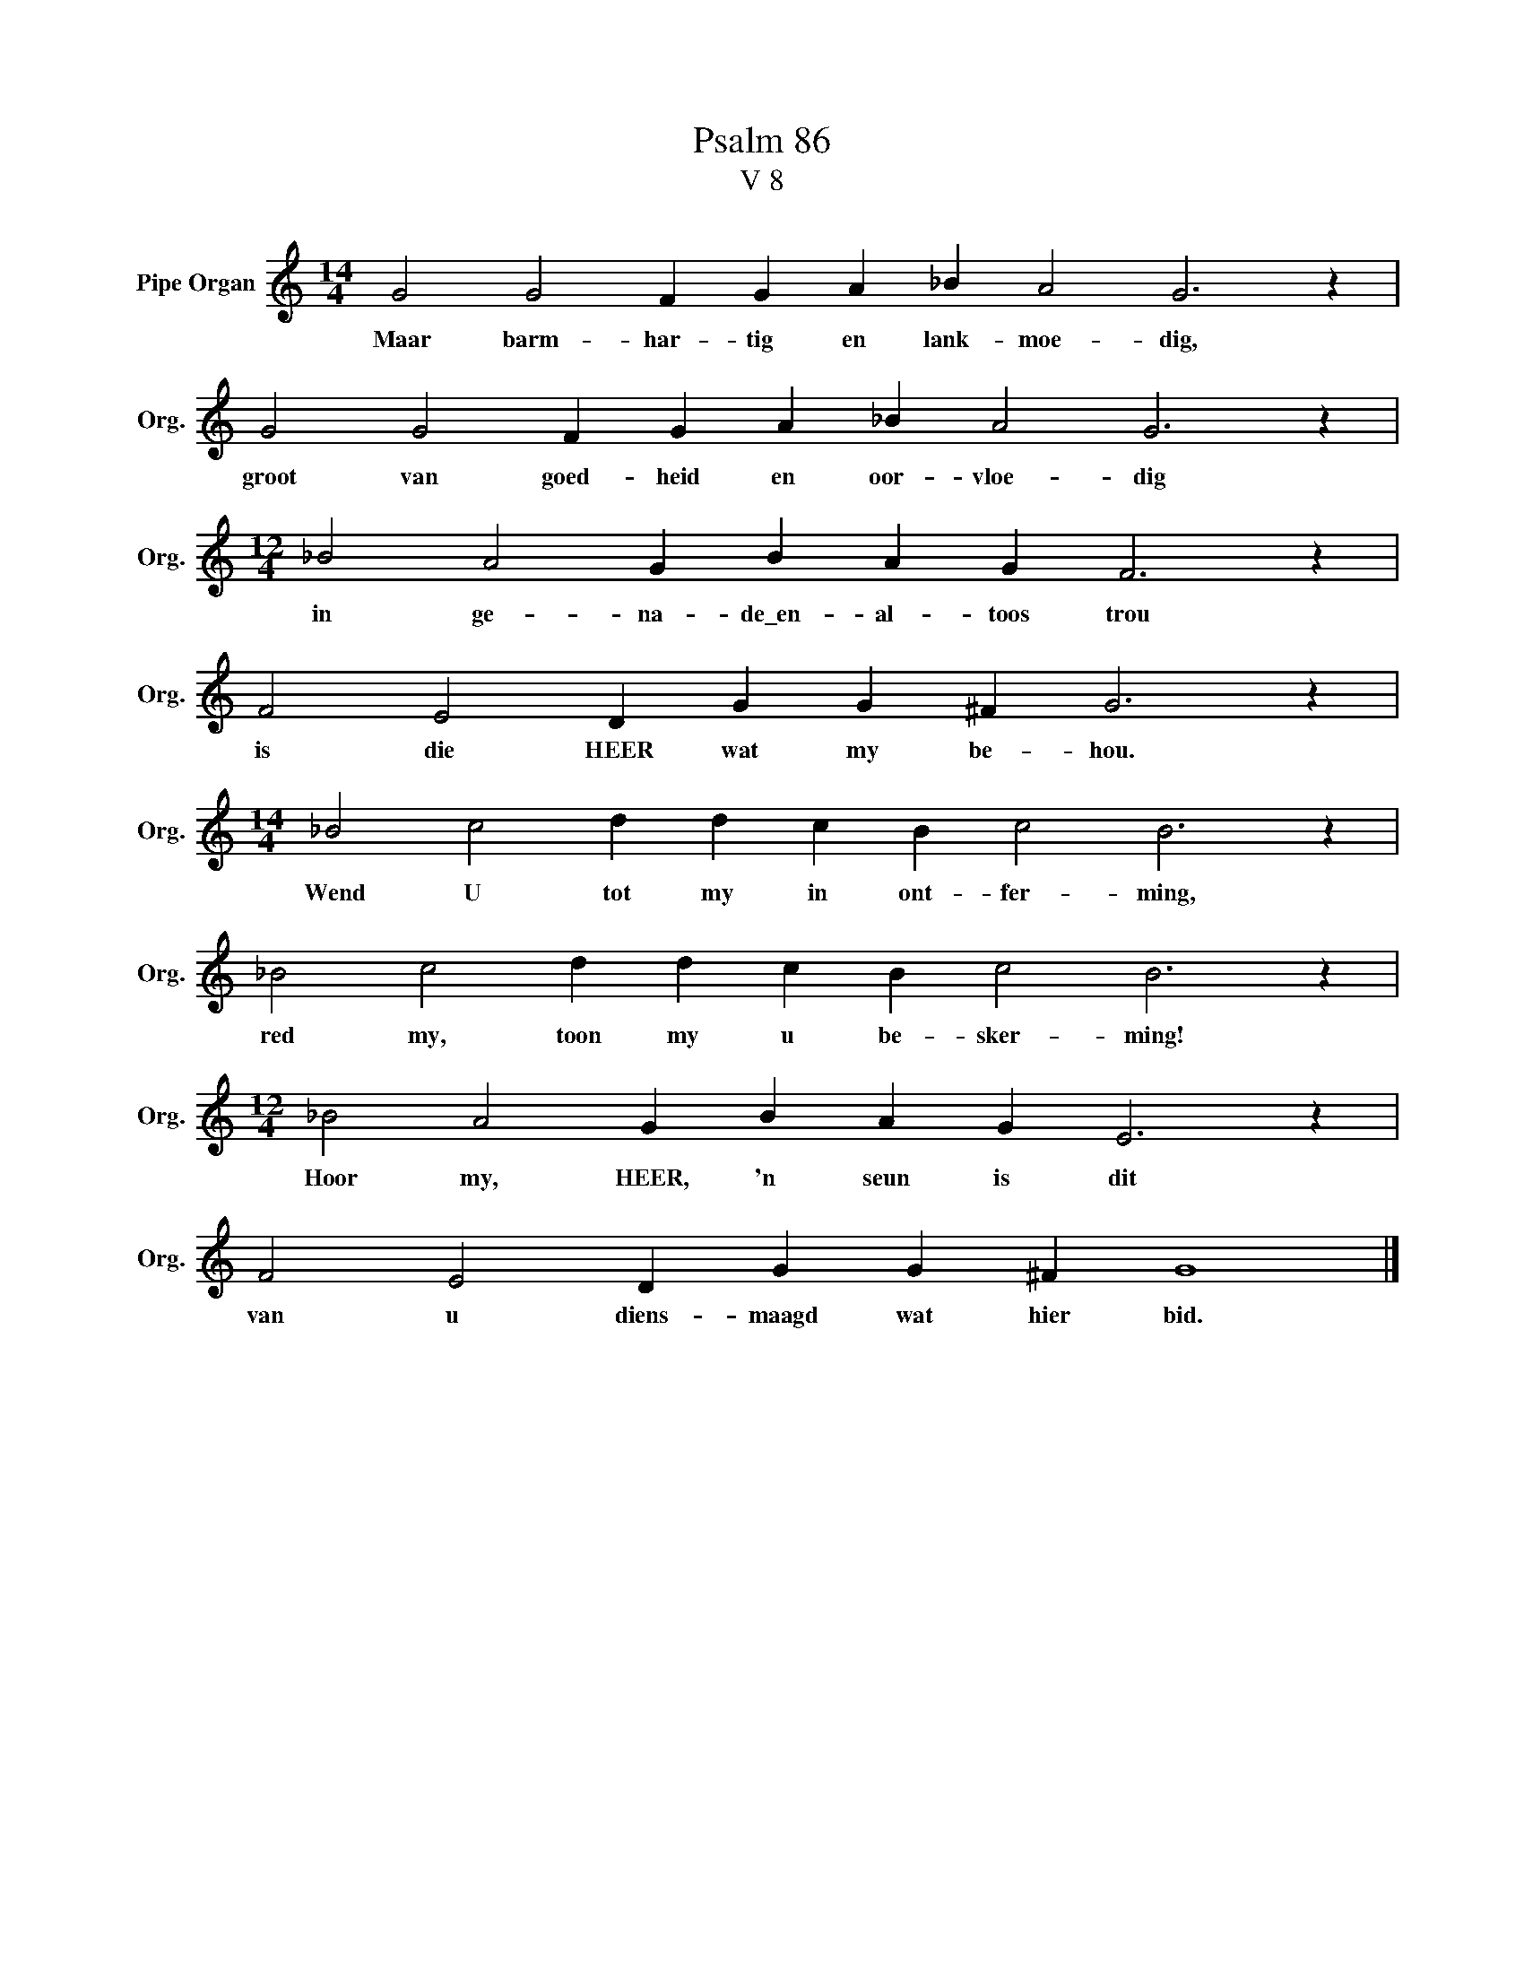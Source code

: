 X:1
T:Psalm 86
T:V 8
L:1/4
M:14/4
I:linebreak $
K:C
V:1 treble nm="Pipe Organ" snm="Org."
V:1
 G2 G2 F G A _B A2 G3 z |$ G2 G2 F G A _B A2 G3 z |$[M:12/4] _B2 A2 G B A G F3 z |$ %3
w: Maar barm- har- tig en lank- moe- dig,|groot van goed- heid en oor- vloe- dig|in ge- na- de\_en- al- toos trou|
 F2 E2 D G G ^F G3 z |$[M:14/4] _B2 c2 d d c B c2 B3 z |$ _B2 c2 d d c B c2 B3 z |$ %6
w: is die HEER wat my be- hou.|Wend U tot my in ont- fer- ming,|red my, toon my u be- sker- ming!|
[M:12/4] _B2 A2 G B A G E3 z |$ F2 E2 D G G ^F G4 |] %8
w: Hoor my, HEER, 'n seun is dit|van u diens- maagd wat hier bid.|

